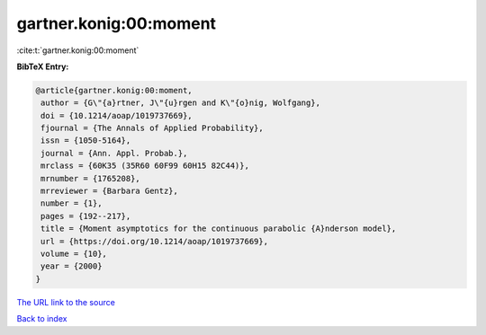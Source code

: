 gartner.konig:00:moment
=======================

:cite:t:`gartner.konig:00:moment`

**BibTeX Entry:**

.. code-block:: bibtex

   @article{gartner.konig:00:moment,
    author = {G\"{a}rtner, J\"{u}rgen and K\"{o}nig, Wolfgang},
    doi = {10.1214/aoap/1019737669},
    fjournal = {The Annals of Applied Probability},
    issn = {1050-5164},
    journal = {Ann. Appl. Probab.},
    mrclass = {60K35 (35R60 60F99 60H15 82C44)},
    mrnumber = {1765208},
    mrreviewer = {Barbara Gentz},
    number = {1},
    pages = {192--217},
    title = {Moment asymptotics for the continuous parabolic {A}nderson model},
    url = {https://doi.org/10.1214/aoap/1019737669},
    volume = {10},
    year = {2000}
   }
`The URL link to the source <ttps://doi.org/10.1214/aoap/1019737669}>`_


`Back to index <../By-Cite-Keys.html>`_
